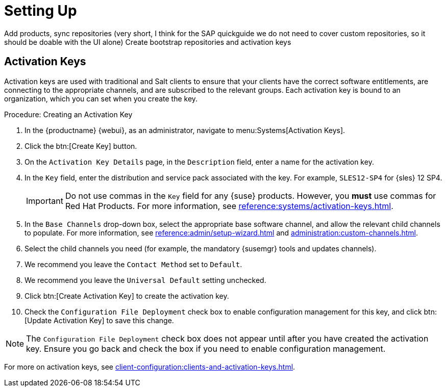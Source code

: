 [[quickstart-sap-setup]]
= Setting Up

Add products, sync repositories (very short, I think for the SAP quickguide we do not need to cover custom repositories, so it should be doable with the UI alone)
Create bootstrap repositories and activation keys



== Activation Keys

Activation keys are used with traditional and Salt clients to ensure that your clients have the correct software entitlements, are connecting to the appropriate channels, and are subscribed to the relevant groups.
Each activation key is bound to an organization, which you can set when you create the key.

.Procedure: Creating an Activation Key
. In the {productname} {webui}, as an administrator, navigate to menu:Systems[Activation Keys].
. Click the btn:[Create Key] button.
. On the [guimenu]``Activation Key Details`` page, in the [guimenu]``Description`` field, enter a name for the activation key.
. In the [guimenu]``Key`` field, enter the distribution and service pack associated with the key.
For example, ``SLES12-SP4`` for {sles}{nbsp}12{nbsp}SP4.
+
[IMPORTANT]
[.admon-imp]
====
Do not use commas in the [guimenu]``Key`` field for any {suse} products.
However, you *must* use commas for Red Hat Products.
For more information, see xref:reference:systems/activation-keys.adoc[].
====
+
. In the [guimenu]``Base Channels`` drop-down box, select the appropriate base software channel, and allow the relevant child channels to populate.
For more information, see xref:reference:admin/setup-wizard.adoc#vle.webui.admin.wizard.products[] and xref:administration:custom-channels.adoc[].
. Select the child channels you need (for example, the mandatory {susemgr} tools and updates channels).
. We recommend you leave the [guimenu]``Contact Method`` set to [guimenu]``Default``.
. We recommend you leave the [guimenu]``Universal Default`` setting unchecked.
. Click btn:[Create Activation Key] to create the activation key.
. Check the [guimenu]``Configuration File Deployment`` check box to enable configuration management for this key, and click btn:[Update Activation Key] to save this change.

[NOTE]
[.admon-note]
====
The [guimenu]``Configuration File Deployment`` check box does not appear until after you have created the activation key.
Ensure you go back and check the box if you need to enable configuration management.
====

For more on activation keys, see xref:client-configuration:clients-and-activation-keys.adoc[].
